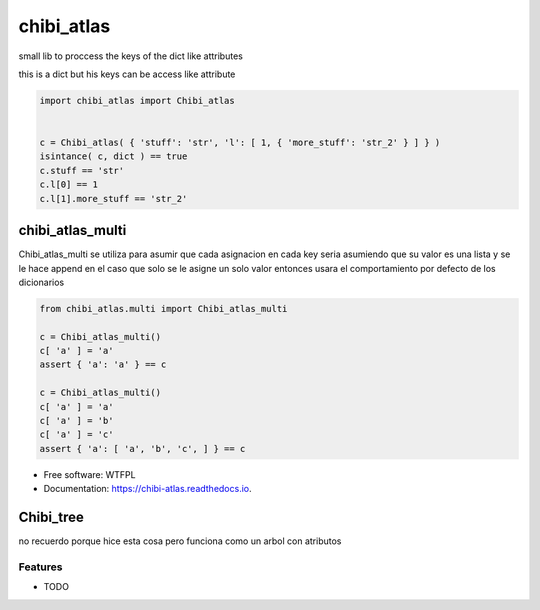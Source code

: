 ===========
chibi_atlas
===========

small lib to proccess the keys of the dict like attributes

.. image:: https://img.shields.io/pypi/v/chibi_atlas.svg
        :target: https://pypi.python.org/pypi/chibi_atlas

.. image:: https://img.shields.io/travis/dem4ply/chibi_atlas.svg
        :target: https://travis-ci.org/dem4ply/chibi_atlas

.. image:: https://readthedocs.org/projects/chibi-atlas/badge/?version=latest
        :target: https://chibi-atlas.readthedocs.io/en/latest/?badge=latest
        :alt: Documentation Status


this is a dict but his keys can be access like attribute

.. code-block:: python

	import chibi_atlas import Chibi_atlas


	c = Chibi_atlas( { 'stuff': 'str', 'l': [ 1, { 'more_stuff': 'str_2' } ] } )
	isintance( c, dict ) == true
	c.stuff == 'str'
	c.l[0] == 1
	c.l[1].more_stuff == 'str_2'

*****************
chibi_atlas_multi
*****************

Chibi_atlas_multi se utiliza para asumir que cada asignacion en cada key
seria asumiendo que su valor es una lista y se le hace append en el caso que
solo se le asigne un solo valor entonces usara el comportamiento por defecto
de los dicionarios

.. code-block:: python

	from chibi_atlas.multi import Chibi_atlas_multi

	c = Chibi_atlas_multi()
	c[ 'a' ] = 'a'
	assert { 'a': 'a' } == c

	c = Chibi_atlas_multi()
	c[ 'a' ] = 'a'
	c[ 'a' ] = 'b'
	c[ 'a' ] = 'c'
	assert { 'a': [ 'a', 'b', 'c', ] } == c

* Free software: WTFPL
* Documentation: https://chibi-atlas.readthedocs.io.


**********
Chibi_tree
**********

no recuerdo porque hice esta cosa pero funciona como un arbol con atributos


Features
--------

* TODO
